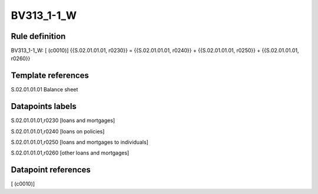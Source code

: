 ===========
BV313_1-1_W
===========

Rule definition
---------------

BV313_1-1_W: [ (c0010)] {{S.02.01.01.01, r0230}} = {{S.02.01.01.01, r0240}} + {{S.02.01.01.01, r0250}} + {{S.02.01.01.01, r0260}}


Template references
-------------------

S.02.01.01.01 Balance sheet


Datapoints labels
-----------------

S.02.01.01.01,r0230 [loans and mortgages]

S.02.01.01.01,r0240 [loans on policies]

S.02.01.01.01,r0250 [loans and mortgages to individuals]

S.02.01.01.01,r0260 [other loans and mortgages]



Datapoint references
--------------------

[ (c0010)]